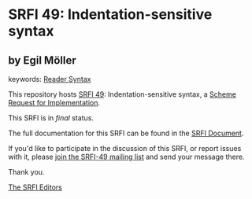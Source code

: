 * SRFI 49: Indentation-sensitive syntax

** by Egil Möller



keywords: [[https://srfi.schemers.org/?keywords=reader-syntax][Reader Syntax]]

This repository hosts [[https://srfi.schemers.org/srfi-49/][SRFI 49]]: Indentation-sensitive syntax, a [[https://srfi.schemers.org/][Scheme Request for Implementation]].

This SRFI is in /final/ status.

The full documentation for this SRFI can be found in the [[https://srfi.schemers.org/srfi-49/srfi-49.html][SRFI Document]].

If you'd like to participate in the discussion of this SRFI, or report issues with it, please [[https://srfi.schemers.org/srfi-49/][join the SRFI-49 mailing list]] and send your message there.

Thank you.


[[mailto:srfi-editors@srfi.schemers.org][The SRFI Editors]]
